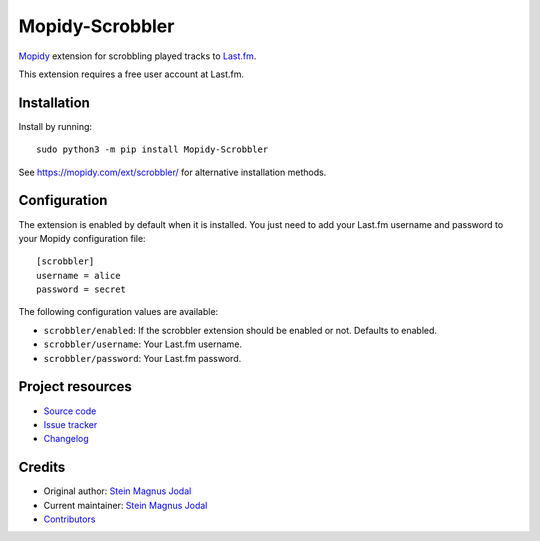 ****************
Mopidy-Scrobbler
****************

.. image:: https://img.shields.io/pypi/v/Mopidy-Scrobbler
    :target: https://pypi.org/project/Mopidy-Scrobbler/
    :alt: Latest PyPI version

.. image:: https://img.shields.io/circleci/build/gh/mopidy/mopidy-scrobbler
    :target: https://circleci.com/gh/mopidy/mopidy-scrobbler
    :alt: Travis CI build status

.. image:: https://img.shields.io/codecov/c/gh/mopidy/mopidy-scrobbler
    :target: https://codecov.io/gh/mopidy/mopidy-scrobbler
    :alt: Test coverage

`Mopidy <https://www.mopidy.com/>`_ extension for scrobbling played tracks to
`Last.fm <https://www.last.fm/>`_.

This extension requires a free user account at Last.fm.


Installation
============

Install by running::

    sudo python3 -m pip install Mopidy-Scrobbler

See https://mopidy.com/ext/scrobbler/ for alternative installation methods.


Configuration
=============

The extension is enabled by default when it is installed. You just need to add
your Last.fm username and password to your Mopidy configuration file::

    [scrobbler]
    username = alice
    password = secret

The following configuration values are available:

- ``scrobbler/enabled``: If the scrobbler extension should be enabled or not.
  Defaults to enabled.
- ``scrobbler/username``: Your Last.fm username.
- ``scrobbler/password``: Your Last.fm password.


Project resources
=================

- `Source code <https://github.com/mopidy/mopidy-scrobbler>`_
- `Issue tracker <https://github.com/mopidy/mopidy-scrobbler/issues>`_
- `Changelog <https://github.com/mopidy/mopidy-scrobbler/blob/master/CHANGELOG.rst>`_


Credits
=======

- Original author: `Stein Magnus Jodal <https://github.com/jodal>`__
- Current maintainer: `Stein Magnus Jodal <https://github.com/jodal>`__
- `Contributors <https://github.com/mopidy/mopidy-scrobbler/graphs/contributors>`_
